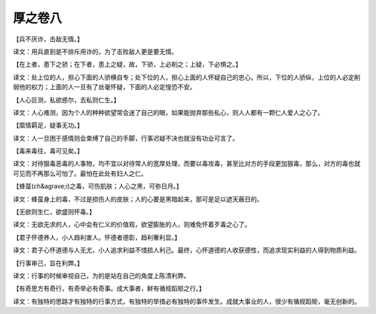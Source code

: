 厚之卷八
-------
【兵不厌诈，击敌无情。】

译文：用兵直到是不排斥用诈的，为了击败敌人更是要无情。

【在上者，患下之骄；在下者，患上之疑，故，下骄，上必削之；上疑，下必惧之。】

译文：处上位的人，担心下面的人骄横自专；处下位的人，担心上面的人怀疑自己的忠心。所以，下位的人骄纵，上位的人必定削弱他的权力；上面的人一旦有了丝毫怀疑，下面的人必定惶恐不安。

【人心叵测，私欲惑尔，去私则仁生。】

译文：人心难测，因为个人的种种欲望常会迷了自己的眼，如果能抛弃那些私心，则人人都有一颗仁人爱人之心了。

【縻情羁足，疑事无功。】

译文：人一旦困于感情则会束缚了自己的手脚，行事迟疑不决也就没有功业可言了。

【毒来毒往，毒可见矣。】

译文：对待狠毒恶毒的人事物，均不宜以对待常人的宽厚处理，而要以毒攻毒，甚至比对方的手段更加狠毒，那么，对方的毒也就可见而不再那么可怕了。最怕在此处有妇人之仁。

【蜂虿(ch&agrave;i)之毒，可伤肌肤；人心之黑，可弥日月。】

译文：蜂虿身上的毒，不过是损伤人的皮肤；人的心要是黑暗起来，那可是足以遮天蔽日的。

【无欲则生仁，欲盛则怀毒。】

译文：无欲无求的人，心中会有仁义的价值观，欲望膨胀的人，则难免怀着歹毒之心了。

【君子怀德养人，小人趋利害人。怀德者德彰，趋利奢利显。】

译文：君子心怀道德与人无尤，小人追求利益不惜损人利己。最终，心怀道德的人收获德性，而追求现实利益的人得到物质利益。

【行事审己，旨在利弊。】

译文：行事的时候审视自己，为的是站在自己的角度上陈清利弊。

【有奇思方有奇行，有奇举必有奇事。成大事者，鲜有循规蹈矩之行。】

译文：有独特的思路才有独特的行事方式，有独特的举措必有独特的事件发生。成就大事业的人，很少有循规蹈矩，毫无创新的。
